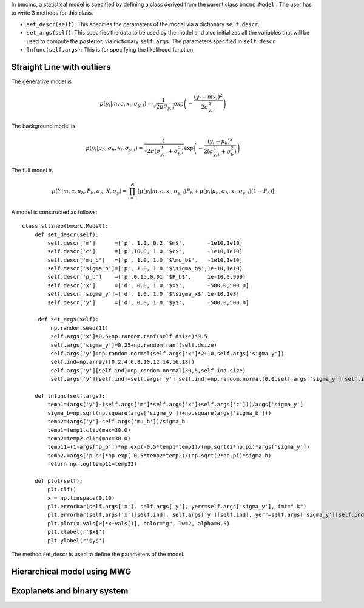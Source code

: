 In bmcmc, a statistical model is specified by defining a
class derived from the parent class ``bmcmc.Model`` . The
user has to write 3 methods for this class.

* ``set_descr(self)``: This specifies the parameters of the
  model via a dictionary ``self.descr``.

* ``set_args(self)``: This specifies the data to be used by
  the model and also initializes all the variables that will be used to
  compute the posterior, via dictionary ``self.args``. The 
  parameters specified in ``self.descr``

* ``lnfunc(self,args)``: This is for specifying the
  likelihood function. 




Straight Line with outliers
---------------------------
The generative model is 

.. math::
   p(y_i| m, c, x_i, \sigma_{y,i}) = \frac{1}{\sqrt{2 \pi}
   \sigma_{y,i}}\exp\left(-\frac{(y_i - mx_i )^2}{2
   \sigma_{y,i}^2}\right) 

The background model is 

.. math::
   p(y_i|\mu_b,\sigma_b,x_i,\sigma_{y,i})=\frac{1}{\sqrt{2\pi(\sigma_{y,i}^2+\sigma_b^2)}}\exp\left(-\frac{(y_i-\mu_b)^2}{2 (\sigma_{y,i}^2+\sigma_b^2)}\right)

The full model is 

.. math::
   p(Y|m,c,\mu_b,P_b,\sigma_b,X,\sigma_y)=\prod_{i=1}^N [p(y_i|m,c,x_i,\sigma_{y,i})P_b+p(y_i|\mu_b,\sigma_b,x_i,\sigma_{y,i})(1-P_b)]


A model is constructed as follows::

    class stlineb(bmcmc.Model):
        def set_descr(self):
	    self.descr['m']      =['p', 1.0, 0.2,'$m$',       -1e10,1e10]
	    self.descr['c']      =['p',10.0, 1.0,'$c$',       -1e10,1e10]
	    self.descr['mu_b']   =['p', 1.0, 1.0,'$\mu_b$',   -1e10,1e10]
	    self.descr['sigma_b']=['p', 1.0, 1.0,'$\sigma_b$',1e-10,1e10]
	    self.descr['p_b']    =['p',0.15,0.01,'$P_b$',     1e-10,0.999]
	    self.descr['x']      =['d', 0.0, 1.0,'$x$',       -500.0,500.0]
	    self.descr['sigma_y']=['d', 1.0, 1.0,'$\sigma_x$',1e-10,1e3]
	    self.descr['y']      =['d', 0.0, 1.0,'$y$',       -500.0,500.0]

	 def set_args(self):
	     np.random.seed(11)
	     self.args['x']=0.5+np.random.ranf(self.dsize)*9.5
	     self.args['sigma_y']=0.25+np.random.ranf(self.dsize)
	     self.args['y']=np.random.normal(self.args['x']*2+10,self.args['sigma_y'])
	     self.ind=np.array([0,2,4,6,8,10,12,14,16,18])
	     self.args['y'][self.ind]=np.random.normal(30,5,self.ind.size)
	     self.args['y'][self.ind]=self.args['y'][self.ind]+np.random.normal(0.0,self.args['sigma_y'][self.ind])

	def lnfunc(self,args):
            temp1=(args['y']-(self.args['m']*self.args['x']+self.args['c']))/args['sigma_y']
	    sigma_b=np.sqrt(np.square(args['sigma_y'])+np.square(args['sigma_b']))
	    temp2=(args['y']-self.args['mu_b'])/sigma_b
	    temp1=temp1.clip(max=30.0)
	    temp2=temp2.clip(max=30.0)
	    temp11=(1-args['p_b'])*np.exp(-0.5*temp1*temp1)/(np.sqrt(2*np.pi)*args['sigma_y'])
	    temp22=args['p_b']*np.exp(-0.5*temp2*temp2)/(np.sqrt(2*np.pi)*sigma_b)
	    return np.log(temp11+temp22)
    
        def plot(self):
            plt.clf()
	    x = np.linspace(0,10)
	    plt.errorbar(self.args['x'], self.args['y'], yerr=self.args['sigma_y'], fmt=".k")
	    plt.errorbar(self.args['x'][self.ind], self.args['y'][self.ind], yerr=self.args['sigma_y'][self.ind], fmt=".r")
	    plt.plot(x,vals[0]*x+vals[1], color="g", lw=2, alpha=0.5)
	    plt.xlabel(r'$x$')
	    plt.ylabel(r'$y$')



The method set_descr is used to define the parameters of the model.


Hierarchical model using MWG
----------------------------


Exoplanets and binary system  
----------------------------
